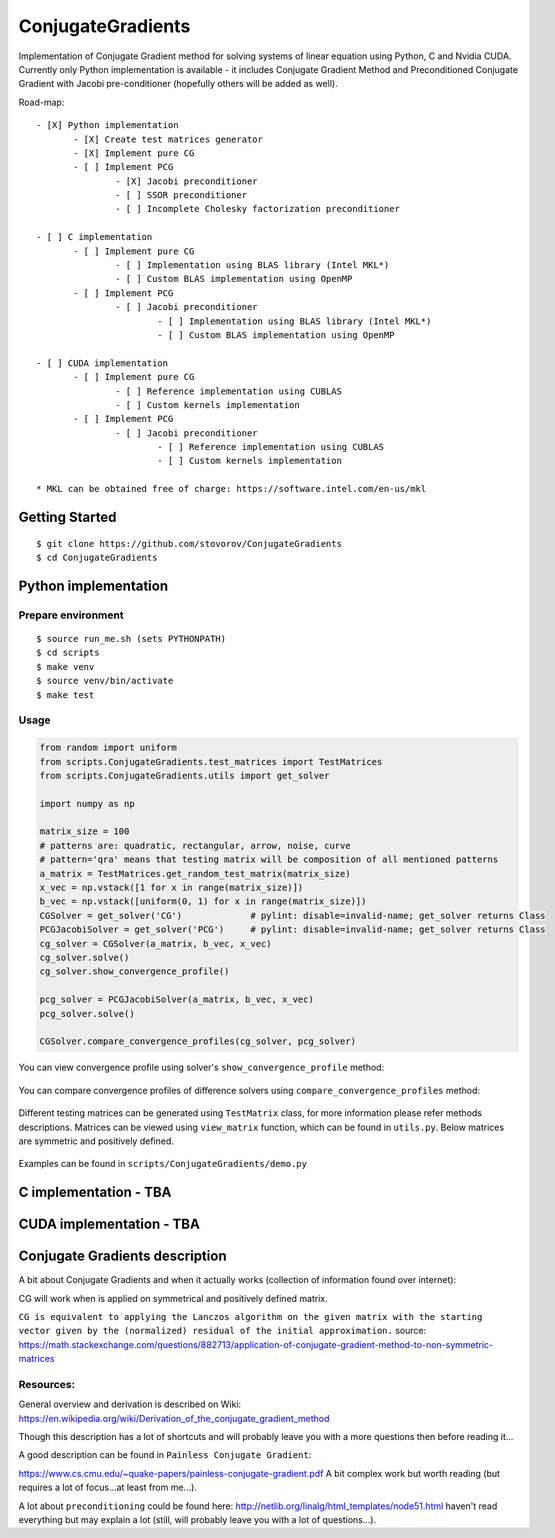 ConjugateGradients
==================

Implementation of Conjugate Gradient method for solving systems of linear equation using Python, C and Nvidia CUDA.
Currently only Python implementation is available - it includes Conjugate Gradient Method and Preconditioned Conjugate Gradient with Jacobi
pre-conditioner (hopefully others will be added as well).

Road-map:

::

 - [X] Python implementation
        - [X] Create test matrices generator
        - [X] Implement pure CG
        - [ ] Implement PCG
                - [X] Jacobi preconditioner
                - [ ] SSOR preconditioner
                - [ ] Incomplete Cholesky factorization preconditioner

 - [ ] C implementation
        - [ ] Implement pure CG
                - [ ] Implementation using BLAS library (Intel MKL*)
                - [ ] Custom BLAS implementation using OpenMP
        - [ ] Implement PCG
                - [ ] Jacobi preconditioner
                        - [ ] Implementation using BLAS library (Intel MKL*)
                        - [ ] Custom BLAS implementation using OpenMP

 - [ ] CUDA implementation
        - [ ] Implement pure CG
                - [ ] Reference implementation using CUBLAS
                - [ ] Custom kernels implementation
        - [ ] Implement PCG
                - [ ] Jacobi preconditioner
                        - [ ] Reference implementation using CUBLAS
                        - [ ] Custom kernels implementation

 * MKL can be obtained free of charge: https://software.intel.com/en-us/mkl


Getting Started
---------------

::

    $ git clone https://github.com/stovorov/ConjugateGradients
    $ cd ConjugateGradients


Python implementation
---------------------

Prepare environment
~~~~~~~~~~~~~~~~~~~

::

    $ source run_me.sh (sets PYTHONPATH)
    $ cd scripts
    $ make venv
    $ source venv/bin/activate
    $ make test


Usage
~~~~~

.. code:: python

    from random import uniform
    from scripts.ConjugateGradients.test_matrices import TestMatrices
    from scripts.ConjugateGradients.utils import get_solver

    import numpy as np

    matrix_size = 100
    # patterns are: quadratic, rectangular, arrow, noise, curve
    # pattern='qra' means that testing matrix will be composition of all mentioned patterns
    a_matrix = TestMatrices.get_random_test_matrix(matrix_size)
    x_vec = np.vstack([1 for x in range(matrix_size)])
    b_vec = np.vstack([uniform(0, 1) for x in range(matrix_size)])
    CGSolver = get_solver('CG')             # pylint: disable=invalid-name; get_solver returns Class
    PCGJacobiSolver = get_solver('PCG')     # pylint: disable=invalid-name; get_solver returns Class
    cg_solver = CGSolver(a_matrix, b_vec, x_vec)
    cg_solver.solve()
    cg_solver.show_convergence_profile()

    pcg_solver = PCGJacobiSolver(a_matrix, b_vec, x_vec)
    pcg_solver.solve()

    CGSolver.compare_convergence_profiles(cg_solver, pcg_solver)


You can view convergence profile using solver's ``show_convergence_profile`` method:

    .. image:: doc/cg_conv_visual.png
        :height: 200 px
        :width: 200 px
        :scale: 50 %

You can compare convergence profiles of difference solvers using ``compare_convergence_profiles`` method:

    .. image:: doc/comparison.png
        :height: 200 px
        :width: 200 px
        :scale: 50 %

Different testing matrices can be generated using ``TestMatrix`` class, for more information please refer methods descriptions.
Matrices can be viewed using ``view_matrix`` function, which can be found in ``utils.py``. Below matrices are symmetric
and positively defined.

    .. image:: doc/arn_matrix.png
        :height: 200 px
        :width: 200 px
        :scale: 50 %

    .. image:: doc/crn_matrix.png
        :height: 200 px
        :width: 200 px
        :scale: 50 %

    .. image:: doc/rnqa_matrix.png
        :height: 200 px
        :width: 200 px
        :scale: 50 %

Examples can be found in ``scripts/ConjugateGradients/demo.py``


C implementation - TBA
----------------------

CUDA implementation - TBA
-------------------------

Conjugate Gradients description
-------------------------------

A bit about Conjugate Gradients and when it actually works (collection of information found over internet):

CG will work when is applied on symmetrical and positively defined matrix.

``CG is equivalent to applying the Lanczos algorithm on the given matrix with the starting vector given by the (normalized)
residual of the initial approximation.``
source: https://math.stackexchange.com/questions/882713/application-of-conjugate-gradient-method-to-non-symmetric-matrices

Resources:
~~~~~~~~~~

General overview and derivation is described on Wiki:
https://en.wikipedia.org/wiki/Derivation_of_the_conjugate_gradient_method

Though this description has a lot of shortcuts and will probably leave you with a more questions then before reading it...

A good description can be found in ``Painless Conjugate Gradient``:

https://www.cs.cmu.edu/~quake-papers/painless-conjugate-gradient.pdf
A bit complex work but worth reading (but requires a lot of focus...at least from me...).

A lot about ``preconditioning`` could be found here:
http://netlib.org/linalg/html_templates/node51.html
haven't read everything but may explain a lot (still, will probably leave you with a lot of questions...).
